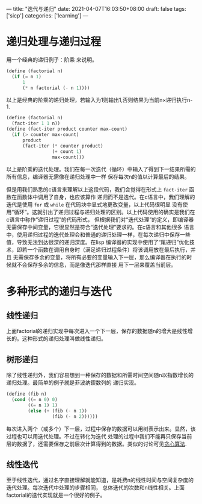 ---
title: "迭代与递归"
date: 2021-04-07T16:03:50+08:00
draft: false
tags: ['sicp']
categories: ['learning']
---
* 递归处理与递归过程
  用一个经典的递归例子：阶乘 来说明。
  #+begin_src scheme
    (define (factorial n)
      (if (= n 1)
          1
          (* n factorial (- n 1))))
  #+end_src
  以上是经典的阶乘的递归处理，若输入为1则输出1,否则结果为当前n×递归执行n-1.
  #+begin_src scheme
    (define (factorial n)
      (fact-iter 1 1 n))
    (define (fact-iter product counter max-count)
      (if (> counter max-count)
          product
          (fact-iter (* counter product)
                     (+ count 1)
                     max-count)))
   #+end_src
   以上是阶乘的迭代处理。我们在每一次迭代（循环）中输入了得到下一结果所需的所有信息，编译器无需像在递归处理中一样
   保存每次n的值以计算最后的结果。

   但是用我们熟悉的c语言来理解以上这段代码，我们会觉得在形式上 =fact-iter= 函数在函数体中调用了自身，也应该算作
   递归而不是迭代。在c语言中，我们理解的迭代是使用 =for= 或 =while= 在代码块中显式地更改变量，以上代码很明显
   没有使用“循环”。这就引出了递归过程与递归处理的区别。以上代码使用的确实是我们在c语言中称作“递归过程”的代码形式，
   但根据我们对“迭代处理”的定义，即编译器无需保存中间变量，它很显然是符合“迭代处理”要求的。在c语言和其他很多
   语言中，使用递归过程的迭代处理会和普通的递归处理一样，在每次递归中保存一些值，导致无法到达很深的递归深度。在lisp
   编译器的实现中使用了“尾递归”优化技术，即若一个函数在调用自身时（满足递归过程条件）将该调用放在最后执行，并且
   无需保存多余的变量，将所有必要的变量输入下一层，那么编译器在执行的时候就不会保存多余的信息，而是像迭代那样直接
   用下一层来覆盖当前层。
  
* 多种形式的递归与迭代
** 线性递归
   上面factorial的递归实现中每次进入一个下一层，保存的数据随n的增大是线性增长的。这种形式的递归处理叫做线性递归。
** 树形递归
   除了线性递归外，我们容易想到一种保存的数据和所需时间空间随n以指数增长的递归处理。最简单的例子就是菲波纳鍥数列的
   递归实现。
   #+begin_src scheme
     (define (fib n)
       (cond ((= n 0) 0)
             ((= n 1) 1)
             (else (+ (fib (- n 1))
                      (fib (- n 2))))))
   #+end_src
   每次进入两个（或多个）下一层，过程中保存的数据可以用树表示出来。显然，该过程也可以用迭代处理。不过在转化为迭代
   处理的过程中我们不能再只保存当前层的数据了，还需要保存之前层次计算得到的数据。类似的讨论可见[[https://iluvata.github.io/post/2021-02-24_greedy-and-dijkstra/][贪心算法]].
** 线性迭代
   至于线性迭代，通过名字直接理解就能知道，是耗费n的线性时间与空间复杂度的迭代处理。每次迭代中处理的步骤相同，
   总体迭代的次数和n线性相关。上面factorial的迭代实现就是一个很好的例子。
